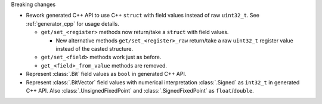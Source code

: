 Breaking changes

* Rework generated C++ API to use C++ ``struct`` with field values instead of raw ``uint32_t``.
  See :ref:`generator_cpp` for usage details.

  * ``get/set_<register>`` methods now return/take a ``struct`` with field values.

    * New alternative methods ``get/set_<register>_raw`` return/take a raw
      ``uint32_t`` register value instead of the casted structure.

  * ``get/set_<field>`` methods work just as before.
  * ``get_<field>_from_value`` methods are removed.

* Represent :class:`.Bit` field values as ``bool`` in generated C++ API.

* Represent :class:`.BitVector` field values with numerical interpretation :class:`.Signed`
  as ``int32_t`` in generated C++ API.
  Also :class:`.UnsignedFixedPoint` and :class:`.SignedFixedPoint` as ``float``/``double``.
